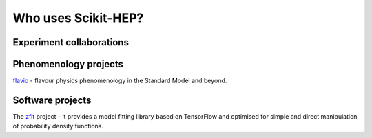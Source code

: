 
.. _project_users:

Who uses Scikit-HEP?
====================

Experiment collaborations
-------------------------


Phenomenology projects
----------------------

.. image:: images/projusers/logo_flavio.svg
    :scale: 20
    :target: `flavio`_
`flavio`_ - flavour physics phenomenology in the Standard Model and beyond.


Software projects
-----------------

The `zfit`_ project - it provides a model fitting library based on TensorFlow
and optimised for simple and direct manipulation of probability density functions.


.. _flavio : https://flav-io.github.io/
.. _zfit : https://github.com/zfit
